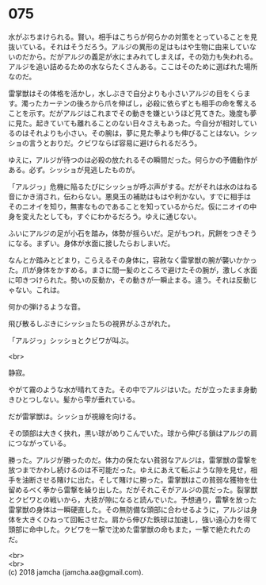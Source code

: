 #+OPTIONS: toc:nil
#+OPTIONS: \n:t

* 075

  水がぶちまけられる。賢い。相手はこちらが何らかの対策をとっていることを見抜いている。それはそうだろう。アルジの異形の足はもはや生物に由来していないのだから。だがアルジの義足が水にまみれてしまえば，その効力も失われる。アルジを追い詰めるための水ならたくさんある。ここはそのために選ばれた場所なのだ。

  雷掌獣はその体格を活かし，水しぶきで自分よりも小さいアルジの目をくらます。濁ったカーテンの後ろから爪を伸ばし，必殺に依らずとも相手の命を奪えることを示す。だがアルジはこれまでその動きを嫌というほど見てきた。幾度も夢に見た。起きていても離れることのない日々さえもあった。今自分が相対しているのはそれよりも小さい。その腕は，夢に見た拳よりも伸びることはない。シッショの言うとおりだ。クビワならば容易に避けられるだろう。

  ゆえに，アルジが待つのは必殺の放たれるその瞬間だった。何らかの予備動作がある。必ず。シッショが見逃したものが。

  「アルジっ」危機に陥るたびにシッショが呼ぶ声がする。だがそれは水のはねる音にかき消され，伝わらない。悪臭玉の補助はもはや利かない。すでに相手はそのニオイを知り，無害なものであることを知っているからだ。仮にニオイの中身を変えたとしても，すぐにわかるだろう。ゆえに通じない。

  ふいにアルジの足が小石を踏み，体勢が揺らいだ。足がもつれ，尻餅をつきそうになる。まずい。身体が水面に接したらおしまいだ。

  なんとか踏みとどまり，こらえるその身体に，容赦なく雷掌獣の腕が襲いかかった。爪が身体をかすめる。まさに間一髪のところで避けたその腕が，激しく水面に叩きつけられた。勢いの反動か，その動きが一瞬止まる。違う。それは反動じゃない。これは。

  何かの弾けるような音。

  飛び散るしぶきにシッショたちの視界がふさがれた。

  「アルジっ」シッショとクビワが叫ぶ。

  <br>

  静寂。

  やがて霧のような水が晴れてきた。その中でアルジはいた。だが立ったまま身動きひとつしない。髪から雫が垂れている。

  だが雷掌獣は。シッショが視線を向ける。

  その頭部は大きく抉れ，黒い球がめりこんでいた。球から伸びる鎖はアルジの肩につながっている。

  勝った。アルジが勝ったのだ。体力の保たない貧弱なアルジは，雷掌獣の雷撃を放つまでかわし続けるのは不可能だった。ゆえにあえて転ぶような隙を見せ，相手を油断させる賭けに出た。そして賭けに勝った。雷掌獣はこの貧弱な獲物を仕留めるべく拳から雷撃を繰り出した。だがそれこそがアルジの罠だった。裂掌獣とクビワとの戦いから，大技が隙になると読んでいた。予想通り，雷撃を放った雷掌獣の身体は一瞬硬直した。その無防備な頭部に合わせるように，アルジは身体を大きくひねって回転させた。肩から伸びた鉄球は加速し，強い遠心力を得て頭部に命中した。クビワを一撃で沈めた雷掌獣の命もまた，一撃で絶たれたのだ。

  <br>
  <br>
  (c) 2018 jamcha (jamcha.aa@gmail.com).

  [[http://creativecommons.org/licenses/by-nc-sa/4.0/deed][file:http://i.creativecommons.org/l/by-nc-sa/4.0/88x31.png]]
